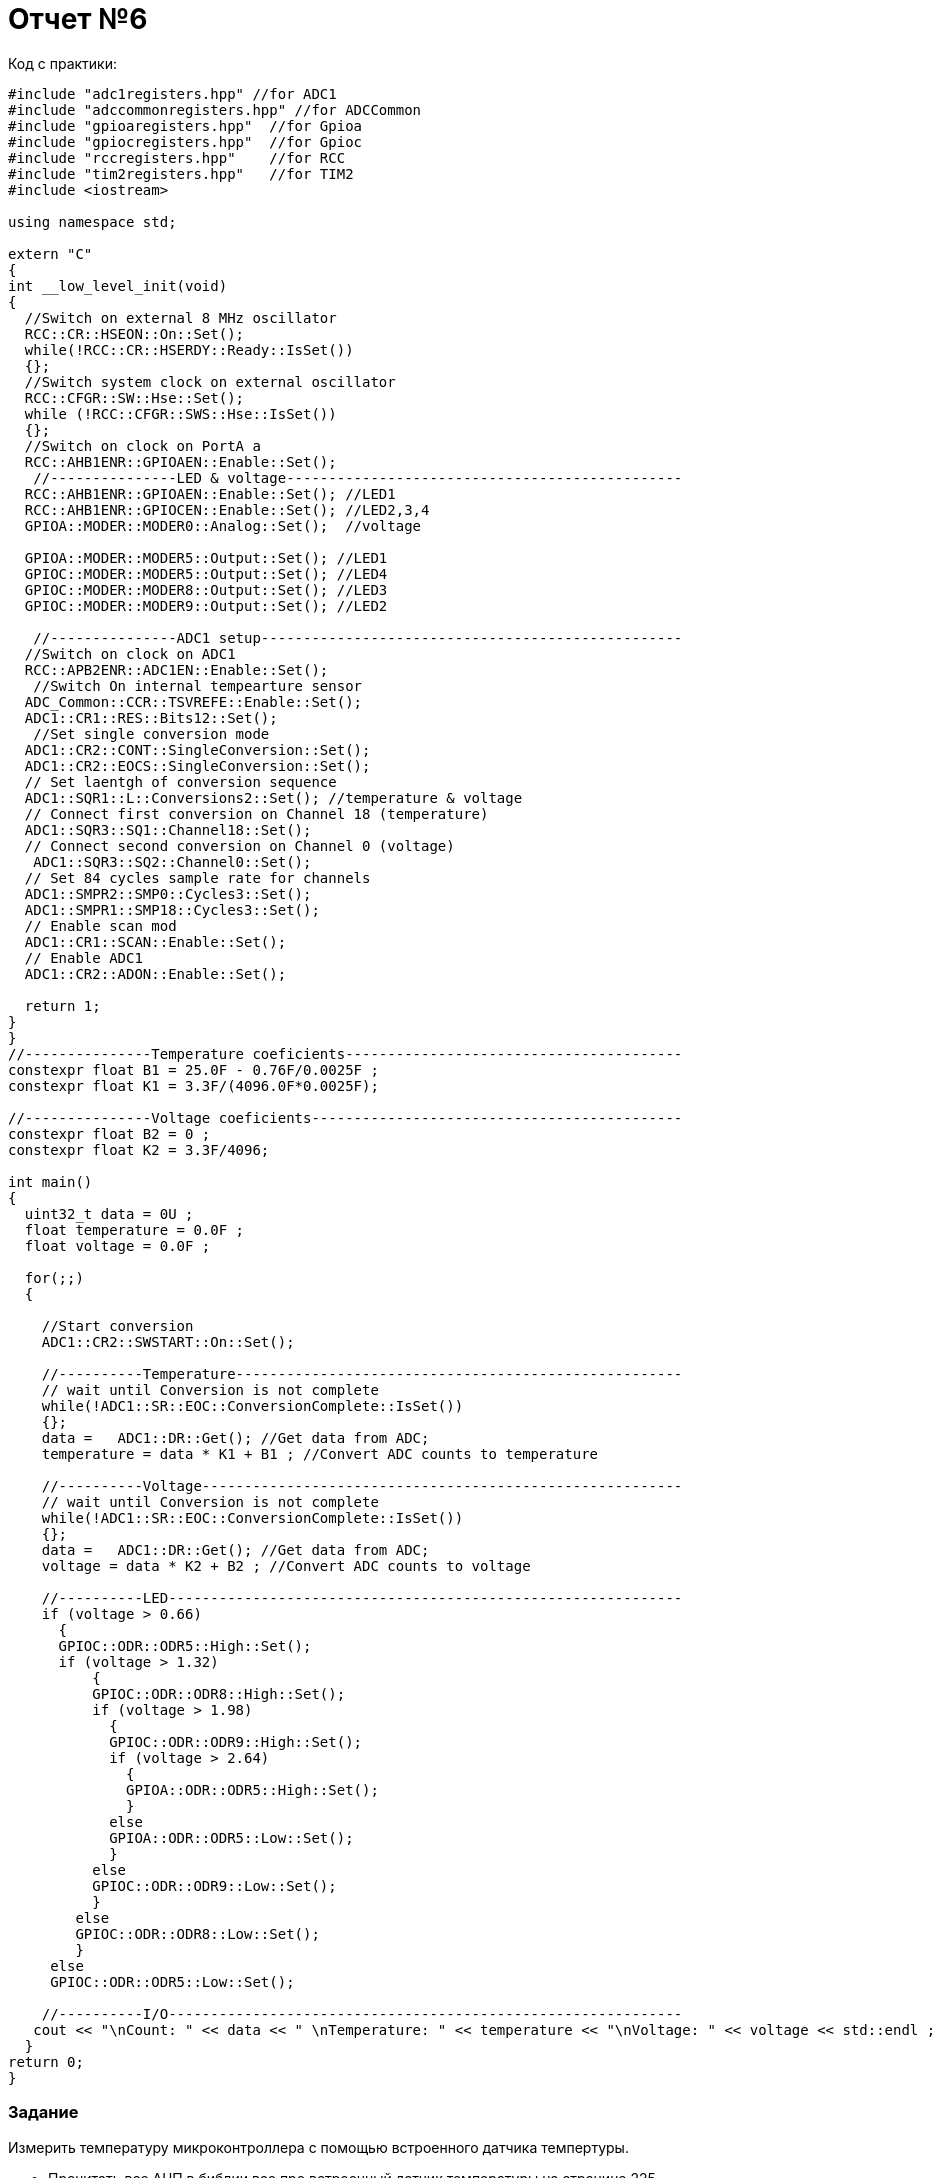 :imagesdir: R6IM

= Отчет №6

Код с практики:

[source, C]

----
#include "adc1registers.hpp" //for ADC1
#include "adccommonregisters.hpp" //for ADCCommon
#include "gpioaregisters.hpp"  //for Gpioa
#include "gpiocregisters.hpp"  //for Gpioc
#include "rccregisters.hpp"    //for RCC
#include "tim2registers.hpp"   //for TIM2
#include <iostream>

using namespace std;

extern "C"
{
int __low_level_init(void)
{
  //Switch on external 8 MHz oscillator
  RCC::CR::HSEON::On::Set();
  while(!RCC::CR::HSERDY::Ready::IsSet())
  {}; 
  //Switch system clock on external oscillator
  RCC::CFGR::SW::Hse::Set();
  while (!RCC::CFGR::SWS::Hse::IsSet())
  {};
  //Switch on clock on PortA a
  RCC::AHB1ENR::GPIOAEN::Enable::Set(); 
   //---------------LED & voltage-----------------------------------------------
  RCC::AHB1ENR::GPIOAEN::Enable::Set(); //LED1
  RCC::AHB1ENR::GPIOCEN::Enable::Set(); //LED2,3,4
  GPIOA::MODER::MODER0::Analog::Set();  //voltage
  
  GPIOA::MODER::MODER5::Output::Set(); //LED1
  GPIOC::MODER::MODER5::Output::Set(); //LED4
  GPIOC::MODER::MODER8::Output::Set(); //LED3
  GPIOC::MODER::MODER9::Output::Set(); //LED2
    
   //---------------ADC1 setup--------------------------------------------------
  //Switch on clock on ADC1
  RCC::APB2ENR::ADC1EN::Enable::Set();
   //Switch On internal tempearture sensor  
  ADC_Common::CCR::TSVREFE::Enable::Set();
  ADC1::CR1::RES::Bits12::Set();
   //Set single conversion mode
  ADC1::CR2::CONT::SingleConversion::Set();
  ADC1::CR2::EOCS::SingleConversion::Set();   
  // Set laentgh of conversion sequence
  ADC1::SQR1::L::Conversions2::Set(); //temperature & voltage
  // Connect first conversion on Channel 18 (temperature)
  ADC1::SQR3::SQ1::Channel18::Set();
  // Connect second conversion on Channel 0 (voltage)
   ADC1::SQR3::SQ2::Channel0::Set();
  // Set 84 cycles sample rate for channels
  ADC1::SMPR2::SMP0::Cycles3::Set();
  ADC1::SMPR1::SMP18::Cycles3::Set();
  // Enable scan mod
  ADC1::CR1::SCAN::Enable::Set();
  // Enable ADC1
  ADC1::CR2::ADON::Enable::Set();
  
  return 1;
}
}
//---------------Temperature coeficients----------------------------------------
constexpr float B1 = 25.0F - 0.76F/0.0025F ;
constexpr float K1 = 3.3F/(4096.0F*0.0025F);

//---------------Voltage coeficients--------------------------------------------
constexpr float B2 = 0 ;
constexpr float K2 = 3.3F/4096;

int main()
{
  uint32_t data = 0U ;
  float temperature = 0.0F ;
  float voltage = 0.0F ;
  
  for(;;)    
  {

    //Start conversion
    ADC1::CR2::SWSTART::On::Set();
    
    //----------Temperature-----------------------------------------------------
    // wait until Conversion is not complete 
    while(!ADC1::SR::EOC::ConversionComplete::IsSet())
    {};
    data =   ADC1::DR::Get(); //Get data from ADC;
    temperature = data * K1 + B1 ; //Convert ADC counts to temperature
    
    //----------Voltage---------------------------------------------------------
    // wait until Conversion is not complete 
    while(!ADC1::SR::EOC::ConversionComplete::IsSet())
    {};
    data =   ADC1::DR::Get(); //Get data from ADC;
    voltage = data * K2 + B2 ; //Convert ADC counts to voltage
    
    //----------LED-------------------------------------------------------------
    if (voltage > 0.66)
      {
      GPIOC::ODR::ODR5::High::Set(); 
      if (voltage > 1.32)
          {
          GPIOC::ODR::ODR8::High::Set(); 
          if (voltage > 1.98)
            {
            GPIOC::ODR::ODR9::High::Set(); 
            if (voltage > 2.64)
              {
              GPIOA::ODR::ODR5::High::Set(); 
              }
            else
            GPIOA::ODR::ODR5::Low::Set();   
            }
          else
          GPIOC::ODR::ODR9::Low::Set();
          }
        else
        GPIOC::ODR::ODR8::Low::Set();
        }
     else
     GPIOC::ODR::ODR5::Low::Set();
    
    //----------I/O-------------------------------------------------------------
   cout << "\nCount: " << data << " \nTemperature: " << temperature << "\nVoltage: " << voltage << std::endl ;
  }
return 0;  
}
----


=== Задание

Измерить температуру микроконтроллера с помощью встроенного датчика темпертуры.

* Прочитать все АЦП в библии все про встроенный датчик температуры на странице 225

* Включить измерение датчика температуры

* Сконфигурировать АЦП

** 12 бит

** Одиночное преобразование

** Регулярные каналы

** Время дискретизации 84 цикла

** Установка EOC после каждого измерения регулярного канала

** Установить первое измерение с канала куда подключен датчик температуры


[source, C]

----
#include "adc1registers.hpp" //for ADC1
#include "adccommonregisters.hpp" //for ADCCommon
#include "gpioaregisters.hpp"  //for Gpioa
#include "gpiocregisters.hpp"  //for Gpioc
#include "rccregisters.hpp"    //for RCC
#include "tim2registers.hpp"   //for TIM2
#include <iostream>

using namespace std;

extern "C"
{
int __low_level_init(void)
{
  //Switch on external 8 MHz oscillator
  RCC::CR::HSEON::On::Set();
  while(!RCC::CR::HSERDY::Ready::IsSet())
  {}; 
  //Switch system clock on external oscillator
  RCC::CFGR::SW::Hse::Set();
  while (!RCC::CFGR::SWS::Hse::IsSet())
  {};
  //Switch on clock on PortA a
  RCC::AHB1ENR::GPIOAEN::Enable::Set(); 
   //---------------LED & voltage-----------------------------------------------
  RCC::AHB1ENR::GPIOAEN::Enable::Set(); //LED1
  RCC::AHB1ENR::GPIOCEN::Enable::Set(); //LED2,3,4
  GPIOA::MODER::MODER0::Analog::Set();  //voltage
  
  GPIOA::MODER::MODER5::Output::Set(); //LED1
  GPIOC::MODER::MODER5::Output::Set(); //LED4
  GPIOC::MODER::MODER8::Output::Set(); //LED3
  GPIOC::MODER::MODER9::Output::Set(); //LED2
    
   //---------------ADC1 setup--------------------------------------------------
  //Switch on clock on ADC1
  RCC::APB2ENR::ADC1EN::Enable::Set();
   //Switch On internal tempearture sensor  
  ADC_Common::CCR::TSVREFE::Enable::Set();
  ADC1::CR1::RES::Bits12::Set();
   //Set single conversion mode
  ADC1::CR2::CONT::SingleConversion::Set();
  ADC1::CR2::EOCS::SingleConversion::Set();   
  // Set laentgh of conversion sequence
  ADC1::SQR1::L::Conversions1::Set(); //temperature
  // Connect first conversion on Channel 18 (temperature)
  ADC1::SQR3::SQ1::Channel18::Set();
  // Set 84 cycles sample rate for channels
  ADC1::SMPR1::SMP18::Cycles84::Set();
  // Enable scan mod
  ADC1::CR1::SCAN::Enable::Set();
  // Enable ADC1
  ADC1::CR2::ADON::Enable::Set();
 
  return 1;
}
}
//---------------Temperature coeficients----------------------------------------
constexpr float B1 = 25.0F - 0.76F/0.0025F ;
constexpr float K1 = 3.3F/(4096.0F*0.0025F);

int main()
{
  uint32_t data = 0U ;
  float temperature = 0.0F ;
  
  for(;;)    
  {

    //Start conversion
    ADC1::CR2::SWSTART::On::Set();
    
    //----------Temperature-----------------------------------------------------
    // wait until Conversion is not complete 
    while(!ADC1::SR::EOC::ConversionComplete::IsSet())
    {};
    data =   ADC1::DR::Get(); //Get data from ADC;
    temperature = data * K1 + B1 ; //Convert ADC counts to temperature
    
    //----------I/O-------------------------------------------------------------
   cout << "\nCount: " << data << " \nTemperature: " << temperature << std::endl ;
  }
return 0;  
}
----



==== * Задание 

Калибровочные значени датчика температуры: 

image::Figure1.png[] 

Нужные нам значения лежат по адресам:

для 30 °C : 0x1FFF 7A2C - 0x1FFF 7A2D

image::Figure2.png[] 

для 110 °C: 0x1FFF 7A2E - 0x1FFF 7A2F

image::Figure3.png[] 

Калибровочные значения опорного напряжения:

image::Figure6.png[]

image::Figure12.png[]

Значения при использовании сдвига:

[source, C]

----
uint32_t tsCal132 = (*tsCal1Pointer) << 16;
float tsCal1 = tsCal132; 

----

image::Figure9.png[]
image::Figure14.png[]

Значения при взятии 2 байт:

[source, C]

----
uint16_t tsCal132 = (*tsCal1Pointer);
float tsCal1 = tsCal132; 

----

image::Figure10.png[]
image::Figure13.png[]


Получившийся код:

[source, C]

----
#include "adc1registers.hpp" //for ADC1
#include "adccommonregisters.hpp" //for ADCCommon
#include "gpioaregisters.hpp"  //for Gpioa
#include "gpiocregisters.hpp"  //for Gpioc
#include "rccregisters.hpp"    //for RCC
#include "tim2registers.hpp"   //for TIM2
#include <iostream>

using namespace std;

extern "C"
{
int __low_level_init(void)
{
  //Switch on external 8 MHz oscillator
  RCC::CR::HSEON::On::Set();
  while(!RCC::CR::HSERDY::Ready::IsSet())
  {}; 
  //Switch system clock on external oscillator
  RCC::CFGR::SW::Hse::Set();
  while (!RCC::CFGR::SWS::Hse::IsSet())
  {};
    
   //---------------ADC1 setup--------------------------------------------------
  //Switch on clock on ADC1
  RCC::APB2ENR::ADC1EN::Enable::Set();
   //Switch On internal tempearture sensor  
  ADC_Common::CCR::TSVREFE::Enable::Set();
  //Resolution of the conversion.
  ADC1::CR1::RES::Bits12::Set();
   //Set single conversion mode
  ADC1::CR2::CONT::SingleConversion::Set();
  ADC1::CR2::EOCS::SingleConversion::Set();   
  // Set laentgh of conversion sequence
  ADC1::SQR1::L::Conversions2::Set();
  // Connect first conversion on Channel 17 ADC1_IN17 (VREFINT)
  ADC1::SQR3::SQ1::Channel17::Set();
  // Connect second conversion on Channel 18 ADC1_IN18 (temperature sensor) 
  ADC1::SQR3::SQ2::Channel18::Set();
  // Set 84 cycles sample rate for channels
  ADC1::SMPR1::SMP17::Cycles84::Set();
  ADC1::SMPR1::SMP18::Cycles84::Set();
  // Enable scan mod
  ADC1::CR1::SCAN::Enable::Set();
  // Enable ADC1
  ADC1::CR2::ADON::Enable::Set();
  
  return 1;
}
}
//---------------Addresses------------------------------------------------------
// Temperature sensor calibration values
constexpr size_t tsCal1Addr = 0x1FFF7A2C; //TS ADC raw data acquired at temperature of 30 °C
constexpr size_t tsCal2Addr =  0x1FFF7A2E; // TS ADC raw data acquired at temperature of 110 °C
// Internal reference voltage calibration values
constexpr size_t VddaCalAddr =  0x1FFF7A2A; //Raw data acquired at temperature of 30 °C

//---------------Calibration values---------------------------------------------
// Temperature sensor calibration values
volatile uint16_t *tsCal1Pointer = reinterpret_cast<volatile uint16_t*>(tsCal1Addr) ;
volatile uint16_t *tsCal2Pointer = reinterpret_cast<volatile uint16_t*>(tsCal2Addr) ;
uint16_t tsCal132 = (*tsCal1Pointer);
uint16_t tsCal232 = (*tsCal2Pointer);
float tsCal1 = tsCal132; 
float tsCal2 = tsCal232;

// Internal reference voltage calibration values
volatile uint16_t *VddaCalPointer = reinterpret_cast<volatile uint16_t*>(VddaCalAddr) ;
uint16_t VddaCal32 = (*VddaCalPointer);
float VddaCal = VddaCal32;

/*----------------Temperature coeficients---------------------------------------

Temperature sensor calibration:-------------------------------------------------
temperature = (110-30) * (Adc_code - tsCal1) / (tsCal2- tsCal2) + 30 ;
kx+b:
temperature = ADC_Code * (110-30)/(tsCal2- tsCal2) + (30 - (110-30)*tsCal1/(tsCal2- tsCal2) )
k = (110-30)/(tsCal2- tsCal2)
b = 30 - (110-30)*tsCal1/(tsCal2- tsCal2) 

Internal reference voltage calibration:-----------------------------------------
temperature = (110-30) * ((ADC_Code * vddaCal)/vdda -  tsCal1) / (tsCal2 - tsCal1) + DEGREE_30;
kx+b:
temperature = ADC_Code * (110-30)*VddaCal/(Vdda*(tsCal2-tsCal1)) + DEGREE_30 - (110-30)*tsCal1/(tsCal2-tsCal1)
k = (110-30)*VddaCal/(Vdda*(tsCal2-tsCal1))
b = DEGREE_30 - (110-30)*tsCal1/(tsCal2-tsCal1)
*/

/*---------------Temperature coeficients without calibration--------------------
0.0025 - Average slope
0.76 - Voltage at 25
3.3 - Reference voltage
4096 - 2^12 (for 12bits)
*/

constexpr float b = 25.0F - 0.76F/0.0025F ;
constexpr float k = 3.3F/(4096.0F*0.0025F); 

int main()
{
  uint32_t ADC_Code = 0U ; //for getting reference voltage data from ADC
  uint32_t Vdda = 0U ; //for getting reference voltage data from ADC
  float temperature = 0.0F ;
  float temperature1 = 0.0F ;
  float temperature2 = 0.0F ;
  float DEGREE_30 = 30.0F;
  
  for(;;)    
  {
    //Start conversion
    ADC1::CR2::SWSTART::On::Set();
    
    //----------Reference voltage-----------------------------------------------
    // wait until Conversion is not complete 
    while(!ADC1::SR::EOC::ConversionComplete::IsSet())
    {};
    Vdda =  ADC1::DR::Get(); //Get data from ADC;
    
    //----------Temperature-----------------------------------------------------
    // wait until Conversion is not complete 
    while(!ADC1::SR::EOC::ConversionComplete::IsSet())
    {};
    ADC_Code =  ADC1::DR::Get(); //Get data from ADC;
    //without calibration
    temperature = ADC_Code * k + b ; //Convert ADC counts to temperature
    
    //temperature sensor calibration
    temperature1 = ADC_Code * (110-30)/(tsCal2 - tsCal1) + (30 - (110-30)*tsCal1/(tsCal2- tsCal1) );
    
    //temperature sensor and internal reference voltage calibration
    temperature2 = ADC_Code * (110-30)*VddaCal/(Vdda*(tsCal2-tsCal1)) + DEGREE_30 - (110-30)*tsCal1/(tsCal2-tsCal1) ; //Convert ADC counts to temperature

    //----------I/O-------------------------------------------------------------
    cout << "\nCount: " << ADC_Code << " \nTemperature \nWithout calibration: " << temperature << " \nWith temperature sensor calibration: " << temperature1 << " \nWith temperature sensor and internal reference voltage calibration: " << temperature2 << endl ;
  }
return 0;  
}

----

